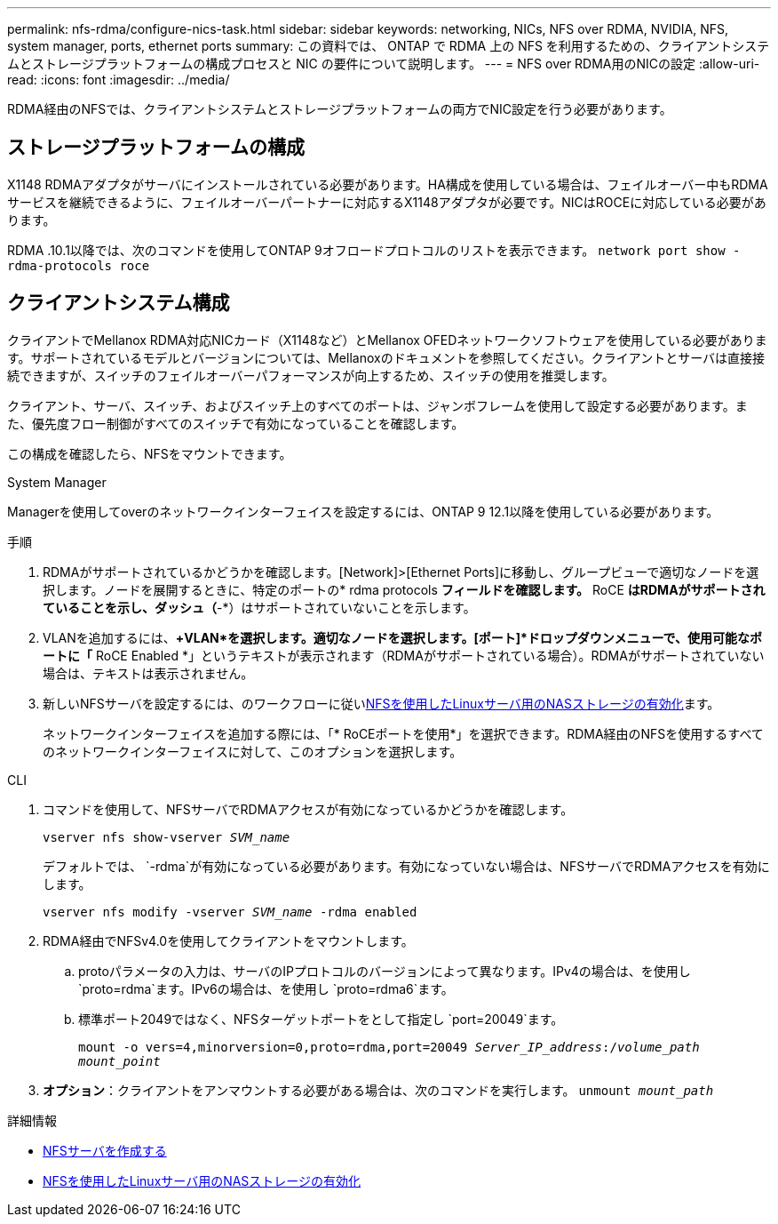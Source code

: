 ---
permalink: nfs-rdma/configure-nics-task.html 
sidebar: sidebar 
keywords: networking, NICs, NFS over RDMA, NVIDIA, NFS, system manager, ports, ethernet ports 
summary: この資料では、 ONTAP で RDMA 上の NFS を利用するための、クライアントシステムとストレージプラットフォームの構成プロセスと NIC の要件について説明します。 
---
= NFS over RDMA用のNICの設定
:allow-uri-read: 
:icons: font
:imagesdir: ../media/


[role="lead"]
RDMA経由のNFSでは、クライアントシステムとストレージプラットフォームの両方でNIC設定を行う必要があります。



== ストレージプラットフォームの構成

X1148 RDMAアダプタがサーバにインストールされている必要があります。HA構成を使用している場合は、フェイルオーバー中もRDMAサービスを継続できるように、フェイルオーバーパートナーに対応するX1148アダプタが必要です。NICはROCEに対応している必要があります。

RDMA .10.1以降では、次のコマンドを使用してONTAP 9オフロードプロトコルのリストを表示できます。
`network port show -rdma-protocols roce`



== クライアントシステム構成

クライアントでMellanox RDMA対応NICカード（X1148など）とMellanox OFEDネットワークソフトウェアを使用している必要があります。サポートされているモデルとバージョンについては、Mellanoxのドキュメントを参照してください。クライアントとサーバは直接接続できますが、スイッチのフェイルオーバーパフォーマンスが向上するため、スイッチの使用を推奨します。

クライアント、サーバ、スイッチ、およびスイッチ上のすべてのポートは、ジャンボフレームを使用して設定する必要があります。また、優先度フロー制御がすべてのスイッチで有効になっていることを確認します。

この構成を確認したら、NFSをマウントできます。

[role="tabbed-block"]
====
.System Manager
--
Managerを使用してoverのネットワークインターフェイスを設定するには、ONTAP 9 12.1以降を使用している必要があります。

.手順
. RDMAがサポートされているかどうかを確認します。[Network]>[Ethernet Ports]に移動し、グループビューで適切なノードを選択します。ノードを展開するときに、特定のポートの* rdma protocols *フィールドを確認します。* RoCE *はRDMAがサポートされていることを示し、ダッシュ（*-*）はサポートされていないことを示します。
. VLANを追加するには、*+VLAN*を選択します。適切なノードを選択します。[ポート]*ドロップダウンメニューで、使用可能なポートに「* RoCE Enabled *」というテキストが表示されます（RDMAがサポートされている場合）。RDMAがサポートされていない場合は、テキストは表示されません。
. 新しいNFSサーバを設定するには、のワークフローに従いxref:../task_nas_enable_linux_nfs.html[NFSを使用したLinuxサーバ用のNASストレージの有効化]ます。
+
ネットワークインターフェイスを追加する際には、「* RoCEポートを使用*」を選択できます。RDMA経由のNFSを使用するすべてのネットワークインターフェイスに対して、このオプションを選択します。



--
.CLI
--
. コマンドを使用して、NFSサーバでRDMAアクセスが有効になっているかどうかを確認します。
+
`vserver nfs show-vserver _SVM_name_`

+
デフォルトでは、 `-rdma`が有効になっている必要があります。有効になっていない場合は、NFSサーバでRDMAアクセスを有効にします。

+
`vserver nfs modify -vserver _SVM_name_ -rdma enabled`

. RDMA経由でNFSv4.0を使用してクライアントをマウントします。
+
.. protoパラメータの入力は、サーバのIPプロトコルのバージョンによって異なります。IPv4の場合は、を使用し `proto=rdma`ます。IPv6の場合は、を使用し `proto=rdma6`ます。
.. 標準ポート2049ではなく、NFSターゲットポートをとして指定し `port=20049`ます。
+
`mount -o vers=4,minorversion=0,proto=rdma,port=20049 _Server_IP_address_:/_volume_path_ _mount_point_`



. *オプション*：クライアントをアンマウントする必要がある場合は、次のコマンドを実行します。 `unmount _mount_path_`


--
====
.詳細情報
* xref:../nfs-config/create-server-task.html[NFSサーバを作成する]
* xref:../task_nas_enable_linux_nfs.html[NFSを使用したLinuxサーバ用のNASストレージの有効化]

